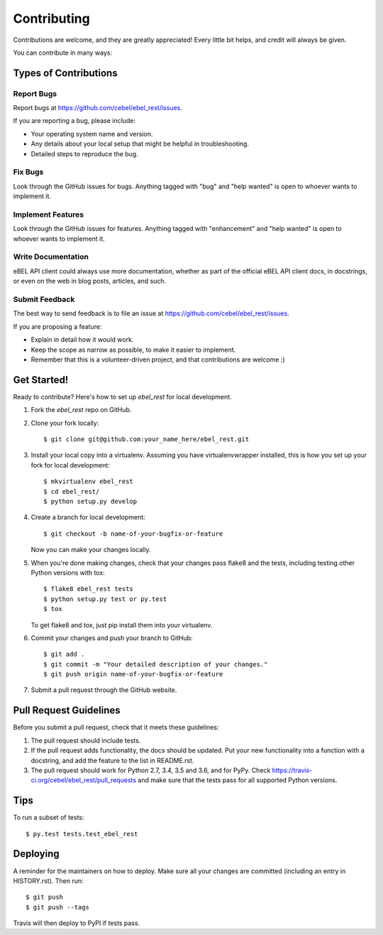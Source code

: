 .. highlight:: shell

============
Contributing
============

Contributions are welcome, and they are greatly appreciated! Every little bit
helps, and credit will always be given.

You can contribute in many ways:

Types of Contributions
----------------------

Report Bugs
~~~~~~~~~~~

Report bugs at https://github.com/cebel/ebel_rest/issues.

If you are reporting a bug, please include:

* Your operating system name and version.
* Any details about your local setup that might be helpful in troubleshooting.
* Detailed steps to reproduce the bug.

Fix Bugs
~~~~~~~~

Look through the GitHub issues for bugs. Anything tagged with "bug" and "help
wanted" is open to whoever wants to implement it.

Implement Features
~~~~~~~~~~~~~~~~~~

Look through the GitHub issues for features. Anything tagged with "enhancement"
and "help wanted" is open to whoever wants to implement it.

Write Documentation
~~~~~~~~~~~~~~~~~~~

eBEL API client could always use more documentation, whether as part of the
official eBEL API client docs, in docstrings, or even on the web in blog posts,
articles, and such.

Submit Feedback
~~~~~~~~~~~~~~~

The best way to send feedback is to file an issue at https://github.com/cebel/ebel_rest/issues.

If you are proposing a feature:

* Explain in detail how it would work.
* Keep the scope as narrow as possible, to make it easier to implement.
* Remember that this is a volunteer-driven project, and that contributions
  are welcome :)

Get Started!
------------

Ready to contribute? Here's how to set up `ebel_rest` for local development.

1. Fork the `ebel_rest` repo on GitHub.
2. Clone your fork locally::

    $ git clone git@github.com:your_name_here/ebel_rest.git

3. Install your local copy into a virtualenv. Assuming you have virtualenvwrapper installed, this is how you set up your fork for local development::

    $ mkvirtualenv ebel_rest
    $ cd ebel_rest/
    $ python setup.py develop

4. Create a branch for local development::

    $ git checkout -b name-of-your-bugfix-or-feature

   Now you can make your changes locally.

5. When you're done making changes, check that your changes pass flake8 and the
   tests, including testing other Python versions with tox::

    $ flake8 ebel_rest tests
    $ python setup.py test or py.test
    $ tox

   To get flake8 and tox, just pip install them into your virtualenv.

6. Commit your changes and push your branch to GitHub::

    $ git add .
    $ git commit -m "Your detailed description of your changes."
    $ git push origin name-of-your-bugfix-or-feature

7. Submit a pull request through the GitHub website.

Pull Request Guidelines
-----------------------

Before you submit a pull request, check that it meets these guidelines:

1. The pull request should include tests.
2. If the pull request adds functionality, the docs should be updated. Put
   your new functionality into a function with a docstring, and add the
   feature to the list in README.rst.
3. The pull request should work for Python 2.7, 3.4, 3.5 and 3.6, and for PyPy. Check
   https://travis-ci.org/cebel/ebel_rest/pull_requests
   and make sure that the tests pass for all supported Python versions.

Tips
----

To run a subset of tests::

$ py.test tests.test_ebel_rest


Deploying
---------

A reminder for the maintainers on how to deploy.
Make sure all your changes are committed (including an entry in HISTORY.rst).
Then run::

$ git push
$ git push --tags

Travis will then deploy to PyPI if tests pass.
